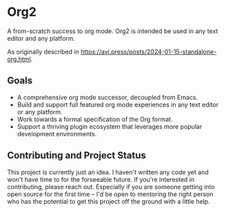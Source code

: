 * Org2

A from-scratch success to org mode. Org2 is intended be used in any text editor and any platform.

As originally described in https://avi.press/posts/2024-01-15-standalone-org.html.

** Goals

- A comprehensive org mode successor, decoupled from Emacs.
- Build and support full featured org mode experiences in any text editor or any platform.
- Work towards a formal specification of the Org format.
- Support a thriving plugin ecosystem that leverages more popular development environments.

** Contributing and Project Status

This project is currently just an idea. I haven't written any code yet and won't have time to for the forseeable future. If you're interested in contributing, please reach out. Especially if you are someone getting into open source for the first time -- I'd be open to mentoring the right person who has the potential to get this project off the ground with a little help.





